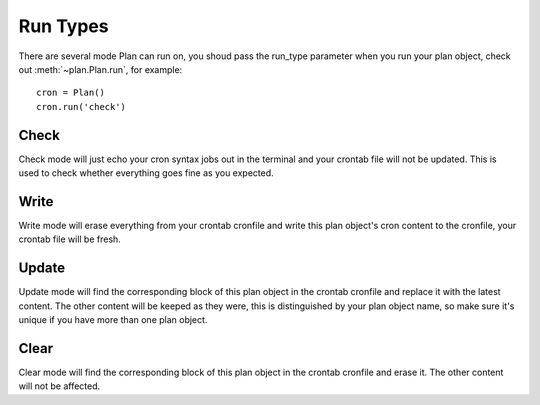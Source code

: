 .. _run_types:

Run Types
=========

There are several mode Plan can run on, you shoud pass the run_type parameter
when you run your plan object, check out :meth:`~plan.Plan.run`, for example::
    
    cron = Plan()
    cron.run('check')


Check
-----

Check mode will just echo your cron syntax jobs out in the terminal and your
crontab file will not be updated.  This is used to check whether everything
goes fine as you expected.


Write
-----

Write mode will erase everything from your crontab cronfile and write this
plan object's cron content to the cronfile, your crontab file will be fresh.


Update
------

Update mode will find the corresponding block of this plan object in the
crontab cronfile and replace it with the latest content.  The other content
will be keeped as they were, this is distinguished by your plan object name,
so make sure it's unique if you have more than one plan object.


Clear
-----

Clear mode will find the corresponding block of this plan object in the 
crontab cronfile and erase it.  The other content will not be affected.

